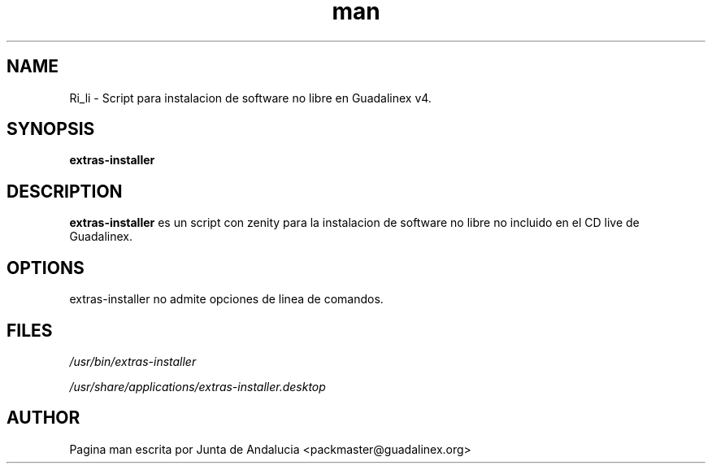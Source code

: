 '\" t
.TH man 1 "14 Febrero de 2006" "1.0" "Pagina man de extras-installer"
.SH NAME
Ri_li \- Script para instalacion de software no libre en Guadalinex v4.
.SH SYNOPSIS
.\" Syntax goes here. 
.B extras-installer
.SH DESCRIPTION
.B extras-installer
es un script con zenity para la instalacion de software no libre no incluido en el CD live de Guadalinex. 
.SH OPTIONS
extras-installer no admite opciones de linea de comandos.
.SH FILES
.P
.I /usr/bin/extras-installer
.P
.I /usr/share/applications/extras-installer.desktop
.SH AUTHOR
.nf
Pagina man escrita por Junta de Andalucia <packmaster@guadalinex.org>
.fi

